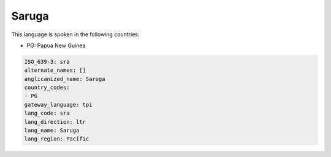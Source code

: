 .. _sra:

Saruga
======

This language is spoken in the following countries:

* PG: Papua New Guinea

.. code-block:: yaml

    ISO_639-3: sra
    alternate_names: []
    anglicanized_name: Saruga
    country_codes:
    - PG
    gateway_language: tpi
    lang_code: sra
    lang_direction: ltr
    lang_name: Saruga
    lang_region: Pacific
    
